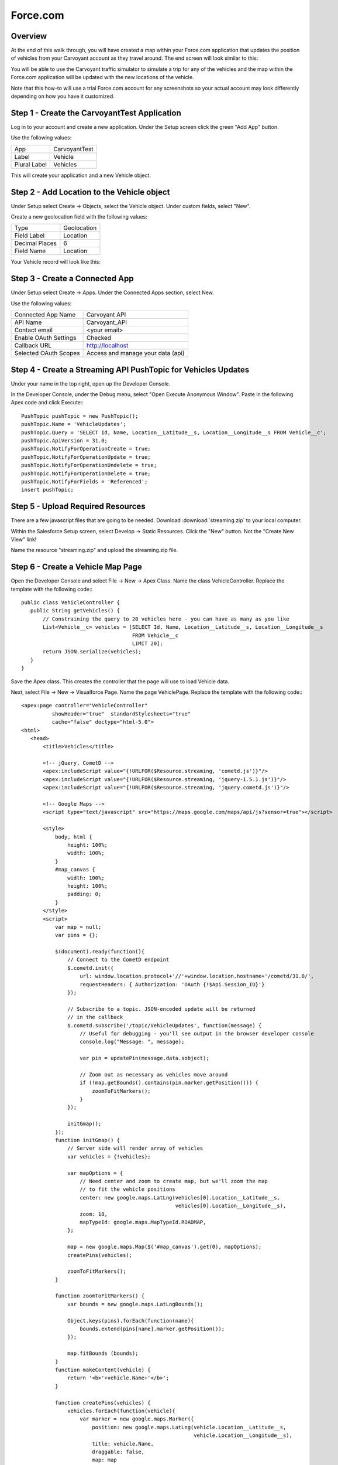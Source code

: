 Force.com
=========

Overview
--------

At the end of this walk through, you will have created a map within your Force.com application that updates the position of vehicles from your Carvoyant account as they travel around.  The end screen will look similar to this:

.. image:: salesforce-vehiclemap.png
   :align: center

You will be able to use the Carvoyant traffic simulator to simulate a trip for any of the vehicles and the map within the Force.com application will be updated with the new locations of the vehicle.

Note that this how-to will use a trial Force.com account for any screenshots so your actual account may look differently depending on how you have it customized.

Step 1 - Create the CarvoyantTest Application
---------------------------------------------

Log in to your account and create a new application.  Under the Setup screen click the green "Add App" button.

.. image:: salesforce-create-app.png
   :align: center

Use the following values:

+--------------+---------------+
| App          | CarvoyantTest |
+--------------+---------------+
| Label        | Vehicle       |
+--------------+---------------+
| Plural Label | Vehicles      |
+--------------+---------------+

This will create your application and a new Vehicle object.

Step 2 - Add Location to the Vehicle object
-------------------------------------------

Under Setup select Create -> Objects, select the Vehicle object.  Under custom fields, select "New".

Create a new geolocation field with the following values:

+----------------+-------------+
| Type           | Geolocation |
+----------------+-------------+
| Field Label    | Location    |
+----------------+-------------+
| Decimal Places | 6           |
+----------------+-------------+
| Field Name     | Location    |
+----------------+-------------+

Your Vehicle record will look like this:

.. image:: salesforce-vehicle-object.png
   :align: center

Step 3 - Create a Connected App
-------------------------------

Under Setup select Create -> Apps.  Under the Connected Apps section, select New.

.. image:: salesforce-connected-app.png
   :align: center

Use the following values:

+-----------------------+-----------------------------------+
| Connected App Name    | Carvoyant API                     |
+-----------------------+-----------------------------------+
| API Name              | Carvoyant_API                     |
+-----------------------+-----------------------------------+
| Contact email         | <your email>                      |
+-----------------------+-----------------------------------+
| Enable OAuth Settings | Checked                           |
+-----------------------+-----------------------------------+
| Callback URL          | http://localhost                  |
+-----------------------+-----------------------------------+
| Selected OAuth Scopes | Access and manage your data (api) |
+-----------------------+-----------------------------------+

Step 4 - Create a Streaming API PushTopic for Vehicles Updates
--------------------------------------------------------------

Under your name in the top right, open up the Developer Console.

In the Developer Console, under the Debug menu, select "Open Execute Anonymous Window".  Paste in the following Apex code and click Execute:::

   PushTopic pushTopic = new PushTopic();
   pushTopic.Name = 'VehicleUpdates';
   pushTopic.Query = 'SELECT Id, Name, Location__Latitude__s, Location__Longitude__s FROM Vehicle__c';
   pushTopic.ApiVersion = 31.0;
   pushTopic.NotifyForOperationCreate = true;
   pushTopic.NotifyForOperationUpdate = true;
   pushTopic.NotifyForOperationUndelete = true;
   pushTopic.NotifyForOperationDelete = true;
   pushTopic.NotifyForFields = 'Referenced';
   insert pushTopic;

Step 5 - Upload Required Resources
----------------------------------

There are a few javascript files that are going to be needed.  Download :download:`streaming.zip` to your local computer.

Within the Salesforce Setup screen, select Develop -> Static Resources.  Click the "New" button.  Not the "Create New View" link!

Name the resource "streaming.zip" and upload the streaming.zip file. 

Step 6 - Create a Vehicle Map Page
----------------------------------

Open the Developer Console and select File -> New -> Apex Class.  Name the class VehicleController.  Replace the template with the following code:::

   public class VehicleController {
      public String getVehicles() {
          // Constraining the query to 20 vehicles here - you can have as many as you like
          List<Vehicle__c> vehicles = [SELECT Id, Name, Location__Latitude__s, Location__Longitude__s
                                       FROM Vehicle__c
                                       LIMIT 20];
          return JSON.serialize(vehicles);
      }
   }

Save the Apex class.  This creates the controller that the page will use to load Vehicle data.

Next, select File -> New -> Visualforce Page.  Name the page VehiclePage. Replace the template with the following code:::

   <apex:page controller="VehicleController"
             showHeader="true"  standardStylesheets="true"
             cache="false" doctype="html-5.0">
   <html>
      <head>
          <title>Vehicles</title>
       
          <!-- jQuery, CometD -->
          <apex:includeScript value="{!URLFOR($Resource.streaming, 'cometd.js')}"/>
          <apex:includeScript value="{!URLFOR($Resource.streaming, 'jquery-1.5.1.js')}"/>
          <apex:includeScript value="{!URLFOR($Resource.streaming, 'jquery.cometd.js')}"/>
       
          <!-- Google Maps -->
          <script type="text/javascript" src="https://maps.google.com/maps/api/js?sensor=true"></script>
               
          <style>
              body, html {
                  height: 100%;   
                  width: 100%;
              }
              #map_canvas {
                  width: 100%;
                  height: 100%;
                  padding: 0;
              }
          </style>
          <script>
              var map = null;
              var pins = {};
       
              $(document).ready(function(){
                  // Connect to the CometD endpoint
                  $.cometd.init({
                      url: window.location.protocol+'//'+window.location.hostname+'/cometd/31.0/',
                      requestHeaders: { Authorization: 'OAuth {!$Api.Session_ID}'}
                  });
       
                  // Subscribe to a topic. JSON-encoded update will be returned
                  // in the callback
                  $.cometd.subscribe('/topic/VehicleUpdates', function(message) {
                      // Useful for debugging - you'll see output in the browser developer console
                      console.log("Message: ", message);
                       
                      var pin = updatePin(message.data.sobject);
                       
                      // Zoom out as necessary as vehicles move around
                      if (!map.getBounds().contains(pin.marker.getPosition())) {
                          zoomToFitMarkers();
                      }
                  });
                   
                  initGmap();
              });
              function initGmap() {
                  // Server side will render array of vehicles
                  var vehicles = {!vehicles};
                   
                  var mapOptions = {
                      // Need center and zoom to create map, but we'll zoom the map
                      // to fit the vehicle positions
                      center: new google.maps.LatLng(vehicles[0].Location__Latitude__s,
                                                     vehicles[0].Location__Longitude__s),
                      zoom: 18,
                      mapTypeId: google.maps.MapTypeId.ROADMAP,
                  };
       
                  map = new google.maps.Map($('#map_canvas').get(0), mapOptions);
                  createPins(vehicles);
                   
                  zoomToFitMarkers();
              }
               
              function zoomToFitMarkers() {
                  var bounds = new google.maps.LatLngBounds();
                
                  Object.keys(pins).forEach(function(name){
                      bounds.extend(pins[name].marker.getPosition());
                  });
                   
                  map.fitBounds (bounds);
              }
              function makeContent(vehicle) {
                  return '<b>'+vehicle.Name+'</b>';
              }
           
              function createPins(vehicles) {
                  vehicles.forEach(function(vehicle){
                      var marker = new google.maps.Marker({
                          position: new google.maps.LatLng(vehicle.Location__Latitude__s,
                                                           vehicle.Location__Longitude__s),
                          title: vehicle.Name,
                          draggable: false,
                          map: map
                      });
           
                      var infoWindow = new google.maps.InfoWindow({
                          content: makeContent(vehicle)
                      });
                       
                      google.maps.event.addListener(marker, 'click', function() {
                          infoWindow.open(map, marker);
                      });
                       
                      pins[vehicle.Name] = {
                          marker: marker,
                          infoWindow: infoWindow
                      };
                  });
              }
              function updatePin(vehicle) {
                  var pin = pins[vehicle.Name];
                   
                  // Move the marker and update the popup
                  pin.marker.setPosition(
                      new google.maps.LatLng(vehicle.Location__Latitude__s,
                                             vehicle.Location__Longitude__s));
                  pin.infoWindow.setContent(makeContent(vehicle));
                   
                  return pin;
              }
          </script>
      </head>
      <body>
          <div id="map_canvas" style="width:90%;height:600px;"></div>
      </body>
   </html>
   </apex:page>

Save the page.  This will create a page that will render a Google Map with pin locations of any vehicles.

Step 7 - Create the Vehicle REST Service Method
-----------------------------------------------

In the Developer Console and select File -> New -> Apex Class.  Name the class VehicleService.  Replace the template with the following code:::

   @RestResource(urlMapping='/Vehicle')
   global class VehicleService {
       // You could change this to add more detail to response
       global class Response {
           String status;
            
           public Response(String status) {
               this.status = status;
           }
       }
        
       @HttpPost
       global static Response upsertStats() {
           String body = RestContext.request.requestBody.tostring();
           System.debug('body:'+body);
            
           Map<String, Object> request = (Map<String, Object>)JSON.deserializeUntyped(body);
            
           String name = String.valueOf(request.get('vehicleId'));
           Map<String, Object> recordedWaypoint = (Map<String, Object>)request.get('recordedWaypoint');
           Double latitude = (Double)recordedWaypoint.get('latitude');
           Double longitude = (Double)recordedWaypoint.get('longitude');
            
           System.debug('name: '+name);
           System.debug('latitude: '+ latitude);
           System.debug('longitude: '+ longitude);
            
           Vehicle__c v = new Vehicle__c(
               Name = name,
               Location__Latitude__s = latitude,
               Location__Longitude__s = longitude
           );
            
           upsert v Name;
            
           return new Response('ok');
       }
   }

The upsertStats() method will listen for an incoming post and parse the JSON body.  In this case, it is listening for an EventNotification from the Carvoyant platform and will parse that JSON body and make the appropriate upsert within Salesforce.

Step 8 - Generate an OAuth Access Token
---------------------------------------

We will use the command line tool curl to make an API request into the Salesforce system.  You can use any tool you prefer.  In order to log in, you will need a few pieces of information.

YOUR_APP_CLIENT_ID and YOUR_APP_CLIENT_SECRET can be found within the Connect App that was created in Step 3.  Under Setup, select Create -> Apps and click on "Carvoyant API" under the Connected Apps section.  Your CLIENT ID and CLIENT SECRET can be found on that screen as the "Consumer Key" and "Consumer Secret":

.. image:: salesforce-client-creds.png
   :align: center

Next, you need to get your security token.  Follow the instructions here: https://help.salesforce.com/apex/HTViewHelpDoc?id=user_security_token.htm

Once you have that information, the curl request to log in to the application and generate an access token is:::

   curl -H 'X-PrettyPrint:1' -d 'grant_type=password&client_id=YOUR_APP_CLIENT_ID&client_secret=YOUR_APP_CLIENT_SECRET&username=user@example.com&password=PASSWORD_AND_SECURITY_TOKEN' https://login.salesforce.com/services/oauth2/token

A successful response will look like this:::

   {
    "id" : "https://login.salesforce.com/id/00DE0000000HegHMAS/005E0000000HiFiIAK",
    "issued_at" : "1410978727765",
    "token_type" : "Bearer",
    "instance_url" : "https://na16.salesforce.com",
    "signature" : "CB1P0UhX9h/sabBi/9YuPMN8IWPPqsDQA1Oix5nHSLg=",
    "access_token" : "00DE0000000HegH!AREAQLOeD6AcxFYyesguZePLFGnouETXf2lbJRKPnjC3kwEO4MvwfojJNAWohicXsqGE8qGReLaSMAzfWXjCg0Me6OfRRH1N"
   }

Make note of the ``instance_url`` and the ``access_token`` that are returned.

Step 9 - Create the Carvoyant Event Subscription
------------------------------------------------

The simplest way to do this is to log in to the Carvoyant developer console at https://developer.carvoyant.com and use the Interactive API.  Switch to the Sandbox API after logging in.  Generate your access token and make a call to create a Waypoint Subscription:

.. image:: salesforce-create-subscription.png
   :align: center

Enter the ``vehicleId`` that you want to send to Salesforce (you can check the Id if you don't know it by calling the list vehicles endpoint).  The request body to send will look like this:::

   {
     "minimumTime": 0,
     "postUrl": "<INSTANCE_URL>/services/apexrest/Vehicle",
     "postHeaders": {
       "Authorization": "Bearer <ACCESS_TOKEN>"
     },
     "notificationPeriod": "CONTINUOUS"
   }
   
Replace ``<INSTANCE_URL>`` and ``<ACCESS_TOKEN>`` with the values returned in step 8.

If necessary, repeat this for any other vehicles that you want to be displayed within Salesforce.

Test it Out!
------------

At this point, all of the configuration and setup is completed.  The integration is ready to go.  Log in to the traffic simulator at https://sandbox-simulator.carvoyant.com and start simulating trips for your vehicles.  When you log in to your Salesforce application (and select CarvoyantTest as your application in the top right), you'll see two tabs, Vehicle and Vehicle Map.  Vehicle will display a list of any vehicles that have been sent over:

.. image:: salesforce-vehicles-tab.png
   :align: center

Note that the first time you open the Vehicle Map, no pins will be visible.  Once you send data over from the traffic simulator you will need to reload the Vehicle Map page.  Once the pin displays, the location will be updated as new data is received without having to refresh the page.  Click on the Vehicle Map page after data is sent over the first time and you'll see something like this:

.. image:: salesforce-vehiclemap.png
   :align: center

If you want to hook this up to production, the only thing you would need to do is create the Carvoyant Event Subscription against a vehicle in the Production environment (instead of the Sandbox).

And that's it!  With about an hour of work you'll be able to present your real time connected car location within the Force.com environment.